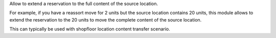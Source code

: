 Allow to extend a reservation to the full content of the source location.

For example, if you have a reassort move for 2 units but the source location
contains 20 units, this module allows to extend the reservation to the 20 units
to move the complete content of the source location.

This can typically be used with shopfloor location content transfer scenario.
